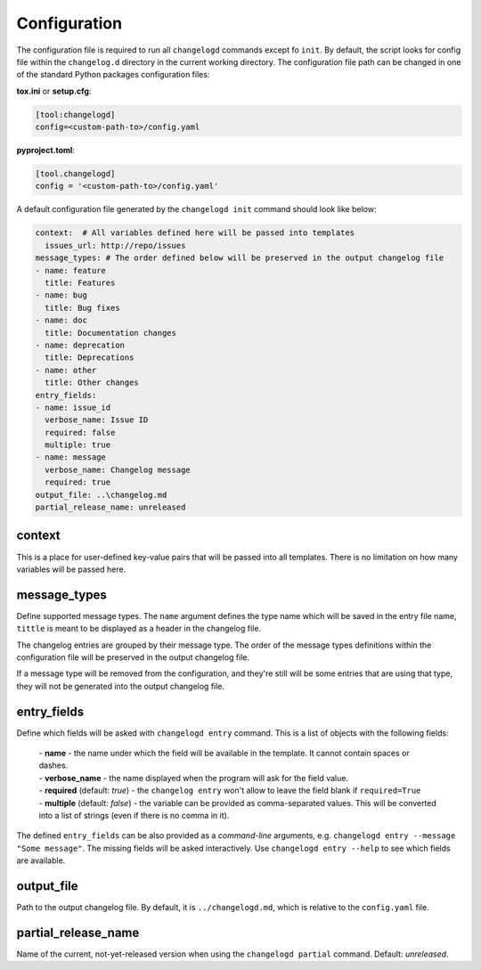 Configuration
=============

The configuration file is required to run all ``changelogd`` commands except fo ``init``.
By default, the script looks for config file within the ``changelog.d`` directory in the 
current working directory. The configuration file path can be changed in one of the 
standard Python packages configuration files:

**tox.ini** or **setup.cfg**:

.. code-block:: ini

   [tool:changelogd]
   config=<custom-path-to>/config.yaml


**pyproject.toml**:

.. code-block:: toml

   [tool.changelogd]
   config = '<custom-path-to>/config.yaml'

A default configuration file generated by the ``changelogd init`` command should look like
below:

.. code-block:: yaml

   context:  # All variables defined here will be passed into templates
     issues_url: http://repo/issues
   message_types: # The order defined below will be preserved in the output changelog file
   - name: feature
     title: Features
   - name: bug
     title: Bug fixes
   - name: doc
     title: Documentation changes
   - name: deprecation
     title: Deprecations
   - name: other
     title: Other changes
   entry_fields:
   - name: issue_id
     verbose_name: Issue ID
     required: false
     multiple: true
   - name: message
     verbose_name: Changelog message
     required: true
   output_file: ..\changelog.md
   partial_release_name: unreleased

context
-------

This is a place for user-defined key-value pairs that will be passed into all templates. 
There is no limitation on how many variables will be passed here.

message_types
-------------

Define supported message types. The ``name`` argument defines the type name which will 
be saved in the entry file name, ``tittle`` is meant to be displayed as a header in 
the changelog file.

The changelog entries are grouped by their message type. The order of the message types 
definitions within the configuration file will be preserved in the output changelog file.

If a message type will be removed from the configuration, and they're still will be some
entries that are using that type, they will not be generated into the output changelog file.

entry_fields
------------

Define which fields will be asked with ``changelogd entry`` command. This is a list of
objects with the following fields:

 | - **name** - the name under which the field will be available in the template. It cannot contain spaces or dashes. 
 | - **verbose_name** - the name displayed when the program will ask for the field value.
 | - **required** (default: *true*) - the ``changelog entry`` won't allow to leave the field blank if ``required=True``
 | - **multiple** (default: *false*) - the variable can be provided as comma-separated values. This will be converted into a list of strings (even if there is no comma in it).
 
The defined ``entry_fields`` can be also provided as a *command-line* arguments, e.g. 
``changelogd entry --message "Some message"``. The missing fields will be asked 
interactively. Use ``changelogd entry --help`` to see which fields are available.

output_file
-----------

Path to the output changelog file. By default, it is ``../changelogd.md``, which is relative
to the ``config.yaml`` file.

partial_release_name
--------------------

Name of the current, not-yet-released version when using the ``changelogd partial`` command. 
Default: *unreleased*.
